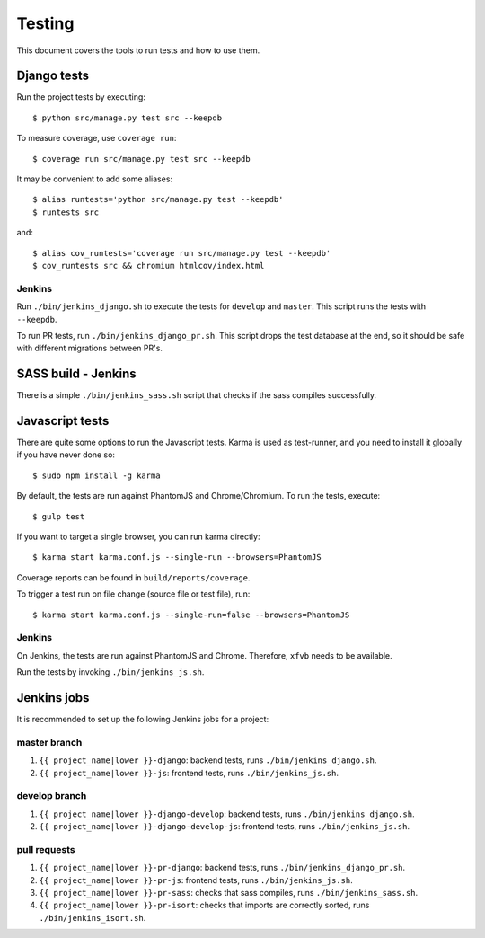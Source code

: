 .. _testing:

=======
Testing
=======

This document covers the tools to run tests and how to use them.


Django tests
============

Run the project tests by executing::

    $ python src/manage.py test src --keepdb

To measure coverage, use ``coverage run``::

    $ coverage run src/manage.py test src --keepdb

It may be convenient to add some aliases::

    $ alias runtests='python src/manage.py test --keepdb'
    $ runtests src

and::

    $ alias cov_runtests='coverage run src/manage.py test --keepdb'
    $ cov_runtests src && chromium htmlcov/index.html


Jenkins
-------

Run ``./bin/jenkins_django.sh`` to execute the tests for ``develop`` and ``master``.
This script runs the tests with ``--keepdb``.

To run PR tests, run ``./bin/jenkins_django_pr.sh``. This script drops the test
database at the end, so it should be safe with different migrations between PR's.


SASS build - Jenkins
====================

There is a simple ``./bin/jenkins_sass.sh`` script that checks if the sass
compiles successfully.


Javascript tests
================

There are quite some options to run the Javascript tests. Karma is used as
test-runner, and you need to install it globally if you have never done so::

    $ sudo npm install -g karma

By default, the tests are run against PhantomJS and Chrome/Chromium. To run
the tests, execute::

    $ gulp test

If you want to target a single browser, you can run karma directly::

    $ karma start karma.conf.js --single-run --browsers=PhantomJS

Coverage reports can be found in ``build/reports/coverage``.

To trigger a test run on file change (source file or test file), run::

    $ karma start karma.conf.js --single-run=false --browsers=PhantomJS


Jenkins
-------

On Jenkins, the tests are run against PhantomJS and Chrome. Therefore, ``xfvb``
needs to be available.

Run the tests by invoking ``./bin/jenkins_js.sh``.


Jenkins jobs
============

It is recommended to set up the following Jenkins jobs for a project:

**master** branch
-----------------

1. ``{{ project_name|lower }}-django``: backend tests, runs ``./bin/jenkins_django.sh``.
2. ``{{ project_name|lower }}-js``: frontend tests, runs ``./bin/jenkins_js.sh``.

**develop** branch
------------------

1. ``{{ project_name|lower }}-django-develop``: backend tests, runs ``./bin/jenkins_django.sh``.
2. ``{{ project_name|lower }}-django-develop-js``: frontend tests, runs ``./bin/jenkins_js.sh``.

pull requests
-------------
1. ``{{ project_name|lower }}-pr-django``: backend tests, runs ``./bin/jenkins_django_pr.sh``.
2. ``{{ project_name|lower }}-pr-js``: frontend tests, runs ``./bin/jenkins_js.sh``.
3. ``{{ project_name|lower }}-pr-sass``: checks that sass compiles, runs ``./bin/jenkins_sass.sh``.
4. ``{{ project_name|lower }}-pr-isort``: checks that imports are correctly
   sorted, runs ``./bin/jenkins_isort.sh``.
